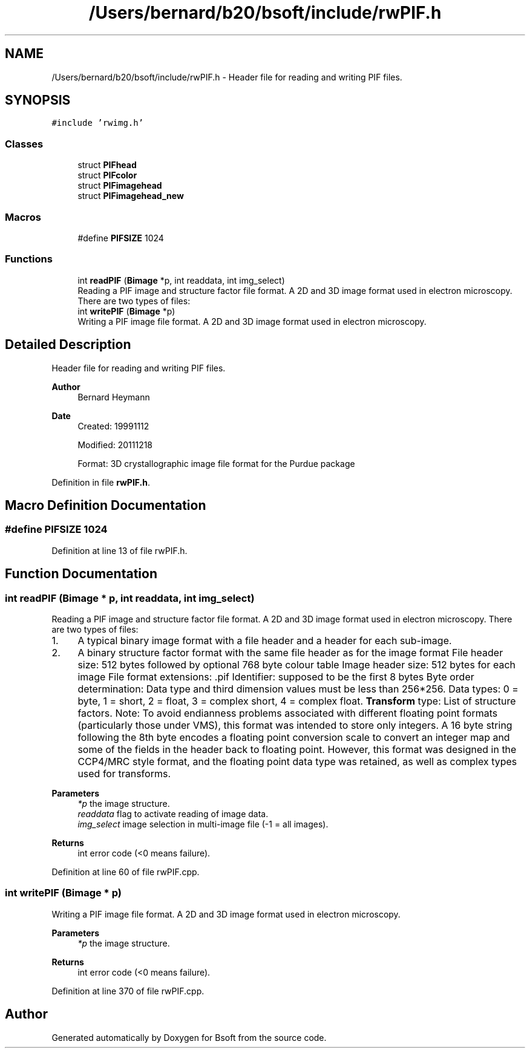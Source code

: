 .TH "/Users/bernard/b20/bsoft/include/rwPIF.h" 3 "Wed Sep 1 2021" "Version 2.1.0" "Bsoft" \" -*- nroff -*-
.ad l
.nh
.SH NAME
/Users/bernard/b20/bsoft/include/rwPIF.h \- Header file for reading and writing PIF files\&.  

.SH SYNOPSIS
.br
.PP
\fC#include 'rwimg\&.h'\fP
.br

.SS "Classes"

.in +1c
.ti -1c
.RI "struct \fBPIFhead\fP"
.br
.ti -1c
.RI "struct \fBPIFcolor\fP"
.br
.ti -1c
.RI "struct \fBPIFimagehead\fP"
.br
.ti -1c
.RI "struct \fBPIFimagehead_new\fP"
.br
.in -1c
.SS "Macros"

.in +1c
.ti -1c
.RI "#define \fBPIFSIZE\fP   1024"
.br
.in -1c
.SS "Functions"

.in +1c
.ti -1c
.RI "int \fBreadPIF\fP (\fBBimage\fP *p, int readdata, int img_select)"
.br
.RI "Reading a PIF image and structure factor file format\&. A 2D and 3D image format used in electron microscopy\&. There are two types of files: "
.ti -1c
.RI "int \fBwritePIF\fP (\fBBimage\fP *p)"
.br
.RI "Writing a PIF image file format\&. A 2D and 3D image format used in electron microscopy\&. "
.in -1c
.SH "Detailed Description"
.PP 
Header file for reading and writing PIF files\&. 


.PP
\fBAuthor\fP
.RS 4
Bernard Heymann 
.RE
.PP
\fBDate\fP
.RS 4
Created: 19991112 
.PP
Modified: 20111218 
.PP
.nf
Format: 3D crystallographic image file format for the Purdue package

.fi
.PP
 
.RE
.PP

.PP
Definition in file \fBrwPIF\&.h\fP\&.
.SH "Macro Definition Documentation"
.PP 
.SS "#define PIFSIZE   1024"

.PP
Definition at line 13 of file rwPIF\&.h\&.
.SH "Function Documentation"
.PP 
.SS "int readPIF (\fBBimage\fP * p, int readdata, int img_select)"

.PP
Reading a PIF image and structure factor file format\&. A 2D and 3D image format used in electron microscopy\&. There are two types of files: 
.IP "1." 4
A typical binary image format with a file header and a header for each sub-image\&.
.IP "2." 4
A binary structure factor format with the same file header as for the image format File header size: 512 bytes followed by optional 768 byte colour table Image header size: 512 bytes for each image File format extensions: \&.pif Identifier: supposed to be the first 8 bytes Byte order determination: Data type and third dimension values must be less than 256*256\&. Data types: 0 = byte, 1 = short, 2 = float, 3 = complex short, 4 = complex float\&. \fBTransform\fP type: List of structure factors\&. Note: To avoid endianness problems associated with different floating point formats (particularly those under VMS), this format was intended to store only integers\&. A 16 byte string following the 8th byte encodes a floating point conversion scale to convert an integer map and some of the fields in the header back to floating point\&. However, this format was designed in the CCP4/MRC style format, and the floating point data type was retained, as well as complex types used for transforms\&. 
.PP
\fBParameters\fP
.RS 4
\fI*p\fP the image structure\&. 
.br
\fIreaddata\fP flag to activate reading of image data\&. 
.br
\fIimg_select\fP image selection in multi-image file (-1 = all images)\&. 
.RE
.PP
\fBReturns\fP
.RS 4
int error code (<0 means failure)\&. 
.RE
.PP

.PP

.PP
Definition at line 60 of file rwPIF\&.cpp\&.
.SS "int writePIF (\fBBimage\fP * p)"

.PP
Writing a PIF image file format\&. A 2D and 3D image format used in electron microscopy\&. 
.PP
\fBParameters\fP
.RS 4
\fI*p\fP the image structure\&. 
.RE
.PP
\fBReturns\fP
.RS 4
int error code (<0 means failure)\&. 
.RE
.PP

.PP
Definition at line 370 of file rwPIF\&.cpp\&.
.SH "Author"
.PP 
Generated automatically by Doxygen for Bsoft from the source code\&.

